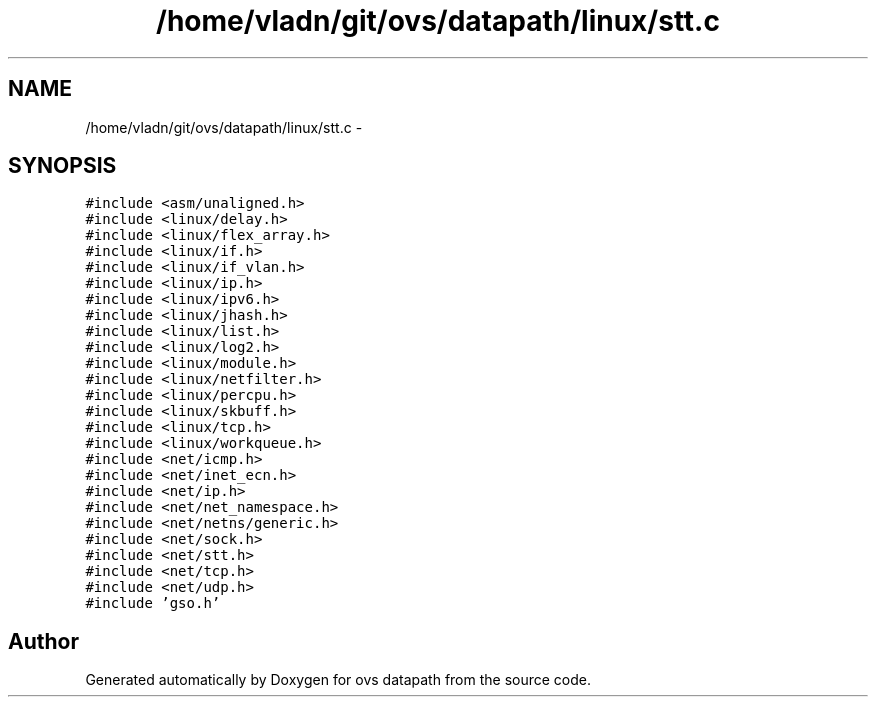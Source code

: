 .TH "/home/vladn/git/ovs/datapath/linux/stt.c" 3 "Mon Aug 17 2015" "ovs datapath" \" -*- nroff -*-
.ad l
.nh
.SH NAME
/home/vladn/git/ovs/datapath/linux/stt.c \- 
.SH SYNOPSIS
.br
.PP
\fC#include <asm/unaligned\&.h>\fP
.br
\fC#include <linux/delay\&.h>\fP
.br
\fC#include <linux/flex_array\&.h>\fP
.br
\fC#include <linux/if\&.h>\fP
.br
\fC#include <linux/if_vlan\&.h>\fP
.br
\fC#include <linux/ip\&.h>\fP
.br
\fC#include <linux/ipv6\&.h>\fP
.br
\fC#include <linux/jhash\&.h>\fP
.br
\fC#include <linux/list\&.h>\fP
.br
\fC#include <linux/log2\&.h>\fP
.br
\fC#include <linux/module\&.h>\fP
.br
\fC#include <linux/netfilter\&.h>\fP
.br
\fC#include <linux/percpu\&.h>\fP
.br
\fC#include <linux/skbuff\&.h>\fP
.br
\fC#include <linux/tcp\&.h>\fP
.br
\fC#include <linux/workqueue\&.h>\fP
.br
\fC#include <net/icmp\&.h>\fP
.br
\fC#include <net/inet_ecn\&.h>\fP
.br
\fC#include <net/ip\&.h>\fP
.br
\fC#include <net/net_namespace\&.h>\fP
.br
\fC#include <net/netns/generic\&.h>\fP
.br
\fC#include <net/sock\&.h>\fP
.br
\fC#include <net/stt\&.h>\fP
.br
\fC#include <net/tcp\&.h>\fP
.br
\fC#include <net/udp\&.h>\fP
.br
\fC#include 'gso\&.h'\fP
.br

.SH "Author"
.PP 
Generated automatically by Doxygen for ovs datapath from the source code\&.
